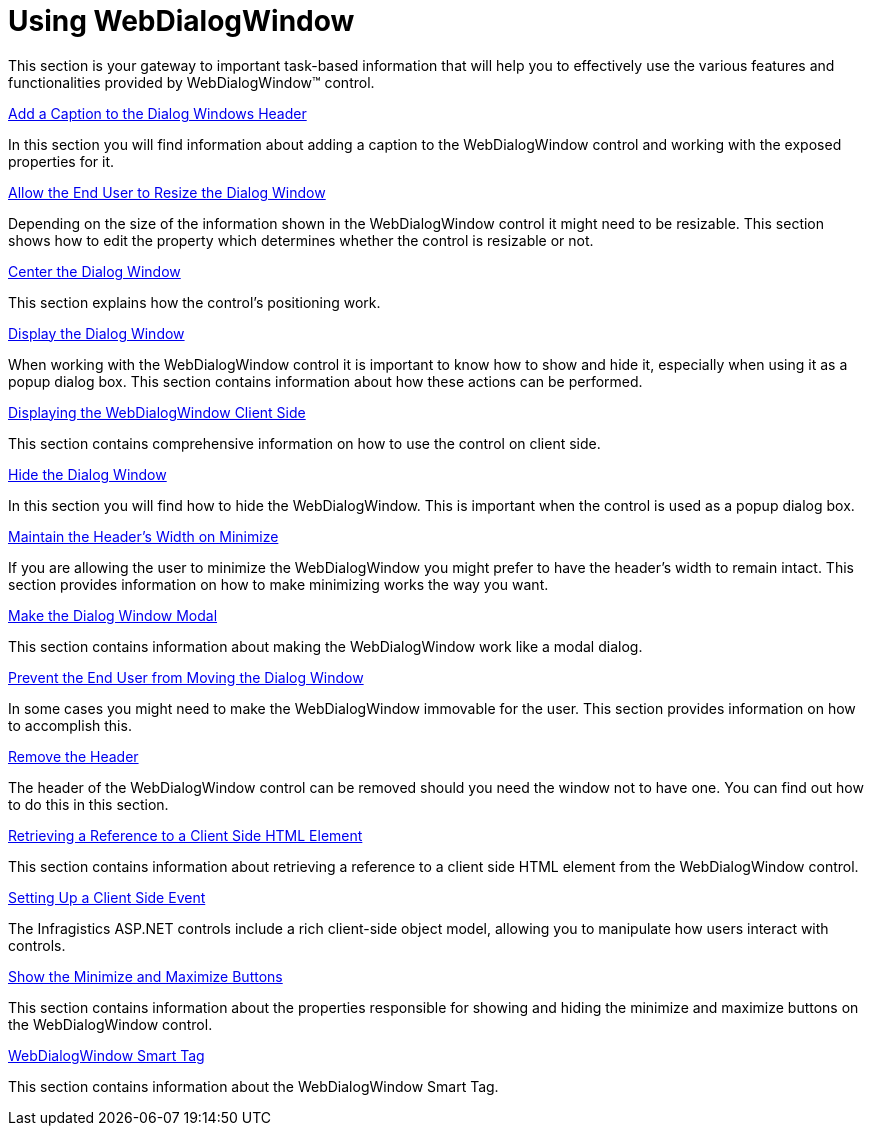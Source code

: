 ﻿////

|metadata|
{
    "name": "webdialogwindow-using-webdialogwindow",
    "controlName": ["WebDialogWindow"],
    "tags": ["How Do I"],
    "guid": "{AB38C933-7EC8-4BDA-AEB5-F1CE61CF11EF}",  
    "buildFlags": [],
    "createdOn": "2008-12-01T20:58:10Z"
}
|metadata|
////

= Using WebDialogWindow

This section is your gateway to important task-based information that will help you to effectively use the various features and functionalities provided by WebDialogWindow™ control.

link:webdialogwindow-add-a-caption-to-the-dialog-windows-header.html[Add a Caption to the Dialog Windows Header]

In this section you will find information about adding a caption to the WebDialogWindow control and working with the exposed properties for it.

link:webdialogwindow-allow-the-end-user-to-resize-the-dialog-window.html[Allow the End User to Resize the Dialog Window]

Depending on the size of the information shown in the WebDialogWindow control it might need to be resizable. This section shows how to edit the property which determines whether the control is resizable or not.

link:webdialogwindow-center-the-dialog-window.html[Center the Dialog Window]

This section explains how the control's positioning work.

link:webdialogwindow-display-the-dialog-window.html[Display the Dialog Window]

When working with the WebDialogWindow control it is important to know how to show and hide it, especially when using it as a popup dialog box. This section contains information about how these actions can be performed.

link:webdialogwindow-displaying-the-webdialogwindow-client-side.html[Displaying the WebDialogWindow Client Side]

This section contains comprehensive information on how to use the control on client side.

link:webdialogwindow-hide-the-dialog-window.html[Hide the Dialog Window]

In this section you will find how to hide the WebDialogWindow. This is important when the control is used as a popup dialog box.

link:webdialogwindow-maintain-the-headers-width-on-minimize.html[Maintain the Header's Width on Minimize]

If you are allowing the user to minimize the WebDialogWindow you might prefer to have the header's width to remain intact. This section provides information on how to make minimizing works the way you want.

link:webdialogwindow-make-the-dialog-window-modal.html[Make the Dialog Window Modal]

This section contains information about making the WebDialogWindow work like a modal dialog.

link:webdialogwindow-prevent-the-end-user-from-moving-the-dialog-window.html[Prevent the End User from Moving the Dialog Window]

In some cases you might need to make the WebDialogWindow immovable for the user. This section provides information on how to accomplish this.

link:webdialogwindow-remove-the-header.html[Remove the Header]

The header of the WebDialogWindow control can be removed should you need the window not to have one. You can find out how to do this in this section.

link:retrieving-a-reference-to-a-client-side-html-element.html[Retrieving a Reference to a Client Side HTML Element]

This section contains information about retrieving a reference to a client side HTML element from the WebDialogWindow control.

link:setting-up-a-client-side-event.html[Setting Up a Client Side Event]

The Infragistics ASP.NET controls include a rich client-side object model, allowing you to manipulate how users interact with controls.

link:webdialogwindow-show-the-minimize-and-maximize-buttons.html[Show the Minimize and Maximize Buttons]

This section contains information about the properties responsible for showing and hiding the minimize and maximize buttons on the WebDialogWindow control.

link:webdialogwindow-smart-tag.html[WebDialogWindow Smart Tag]

This section contains information about the WebDialogWindow Smart Tag.